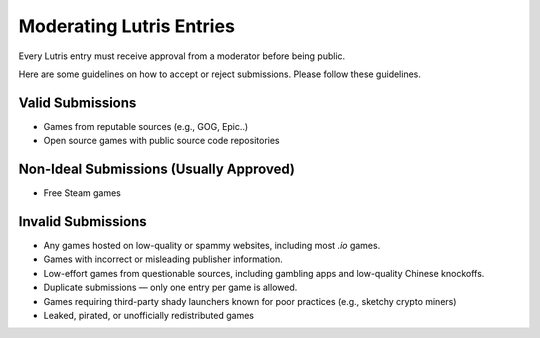 ============================
Moderating Lutris Entries
============================

Every Lutris entry must receive approval from a moderator before being public.

Here are some guidelines on how to accept or reject submissions. Please follow these guidelines.

Valid Submissions
=================
- Games from reputable sources (e.g., GOG, Epic..)
- Open source games with public source code repositories

Non-Ideal Submissions (Usually Approved)
========================================
- Free Steam games

Invalid Submissions
===================
- Any games hosted on low-quality or spammy websites, including most `.io` games.
- Games with incorrect or misleading publisher information.
- Low-effort games from questionable sources, including gambling apps and low-quality Chinese knockoffs.
- Duplicate submissions — only one entry per game is allowed.
- Games requiring third-party shady launchers known for poor practices (e.g., sketchy crypto miners)
- Leaked, pirated, or unofficially redistributed games
